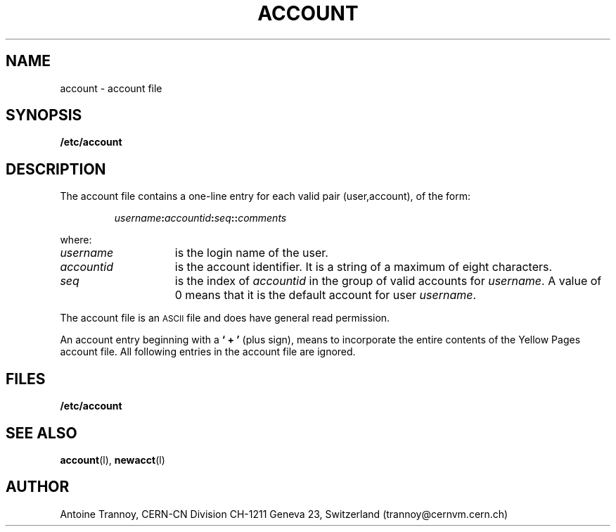 .\" @(#)account.man	1.1		CERN-SW/DC	Antoine Trannoy		08/13/91
.\" Copyright (C) 1990,1991 by CERN/CN/SW/DC
.\" All rights reserved
.\"
.TH ACCOUNT l "08/13/91"
.SH NAME
account \- account file
.SH SYNOPSIS
.B  /etc/account
.SH DESCRIPTION
The account file contains a one-line entry for each valid pair (user,account), of the form:
.IP
.IB username : accountid : seq :\c
.BI : comments
.LP
where:
.TP 15
.I username 
is the login name of the user.
.TP
.I accountid 
is the account identifier. It is a string of a maximum of eight characters.
.TP
.I seq
is the index of 
.I accountid 
in the group of valid accounts for 
.IR username .
A value of 0 means that it is the default account for user 
.IR username .
.LP
The account file is an 
.SM ASCII 
file and does have general read permission.
.LP
An account entry beginning with a 
.B ` + '
(plus sign), means to incorporate the entire contents of the 
Yellow Pages account file. All following entries in the account file are ignored.
.SH FILES
.B /etc/account
.SH SEE ALSO
.BR account (l), 
.BR newacct (l)
.SH AUTHOR
Antoine Trannoy, CERN-CN Division CH-1211 Geneva 23, Switzerland
(trannoy@cernvm.cern.ch)

